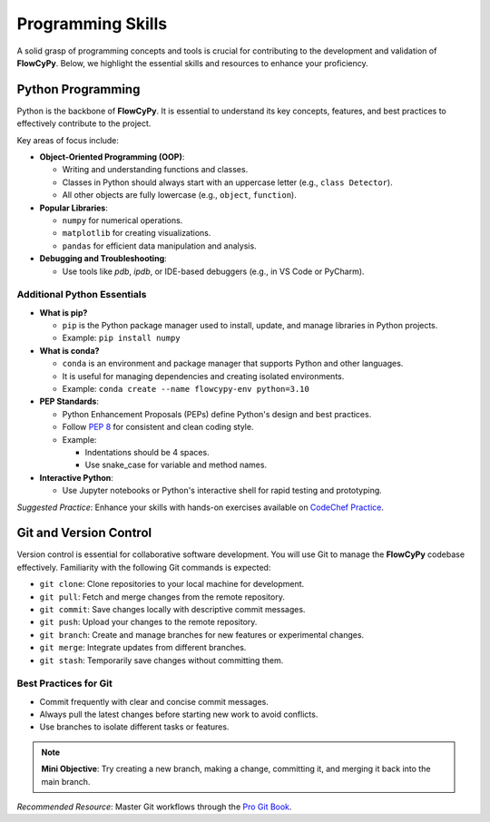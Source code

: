 .. _programming-skills:

**Programming Skills**
----------------------

A solid grasp of programming concepts and tools is crucial for contributing to the development and validation of **FlowCyPy**.
Below, we highlight the essential skills and resources to enhance your proficiency.

.. _python-programming:

Python Programming
~~~~~~~~~~~~~~~~~~

Python is the backbone of **FlowCyPy**. It is essential to understand its key concepts, features, and best practices to effectively contribute to the project.

Key areas of focus include:

- **Object-Oriented Programming (OOP)**:

  - Writing and understanding functions and classes.
  - Classes in Python should always start with an uppercase letter (e.g., ``class Detector``).
  - All other objects are fully lowercase (e.g., ``object``, ``function``).

- **Popular Libraries**:

  - ``numpy`` for numerical operations.
  - ``matplotlib`` for creating visualizations.
  - ``pandas`` for efficient data manipulation and analysis.

- **Debugging and Troubleshooting**:

  - Use tools like `pdb`, `ipdb`, or IDE-based debuggers (e.g., in VS Code or PyCharm).

Additional Python Essentials
****************************

- **What is pip?**

  - ``pip`` is the Python package manager used to install, update, and manage libraries in Python projects.
  - Example: ``pip install numpy``

- **What is conda?**

  - ``conda`` is an environment and package manager that supports Python and other languages.
  - It is useful for managing dependencies and creating isolated environments.
  - Example: ``conda create --name flowcypy-env python=3.10``

- **PEP Standards**:

  - Python Enhancement Proposals (PEPs) define Python's design and best practices.
  - Follow `PEP 8 <https://peps.python.org/pep-0008/>`_ for consistent and clean coding style.

  - Example:

    - Indentations should be 4 spaces.
    - Use snake_case for variable and method names.

- **Interactive Python**:

  - Use Jupyter notebooks or Python's interactive shell for rapid testing and prototyping.

*Suggested Practice*: Enhance your skills with hands-on exercises available on `CodeChef Practice <https://www.codechef.com/practice>`_.

.. _git-and-version-control:

Git and Version Control
~~~~~~~~~~~~~~~~~~~~~~~

Version control is essential for collaborative software development. You will use Git to manage the **FlowCyPy** codebase effectively.
Familiarity with the following Git commands is expected:

- ``git clone``: Clone repositories to your local machine for development.
- ``git pull``: Fetch and merge changes from the remote repository.
- ``git commit``: Save changes locally with descriptive commit messages.
- ``git push``: Upload your changes to the remote repository.
- ``git branch``: Create and manage branches for new features or experimental changes.
- ``git merge``: Integrate updates from different branches.
- ``git stash``: Temporarily save changes without committing them.

Best Practices for Git
**********************

- Commit frequently with clear and concise commit messages.
- Always pull the latest changes before starting new work to avoid conflicts.
- Use branches to isolate different tasks or features.

.. note::

   **Mini Objective**:
   Try creating a new branch, making a change, committing it, and merging it back into the main branch.

*Recommended Resource*: Master Git workflows through the `Pro Git Book <https://git-scm.com/book/en/v2>`_.
